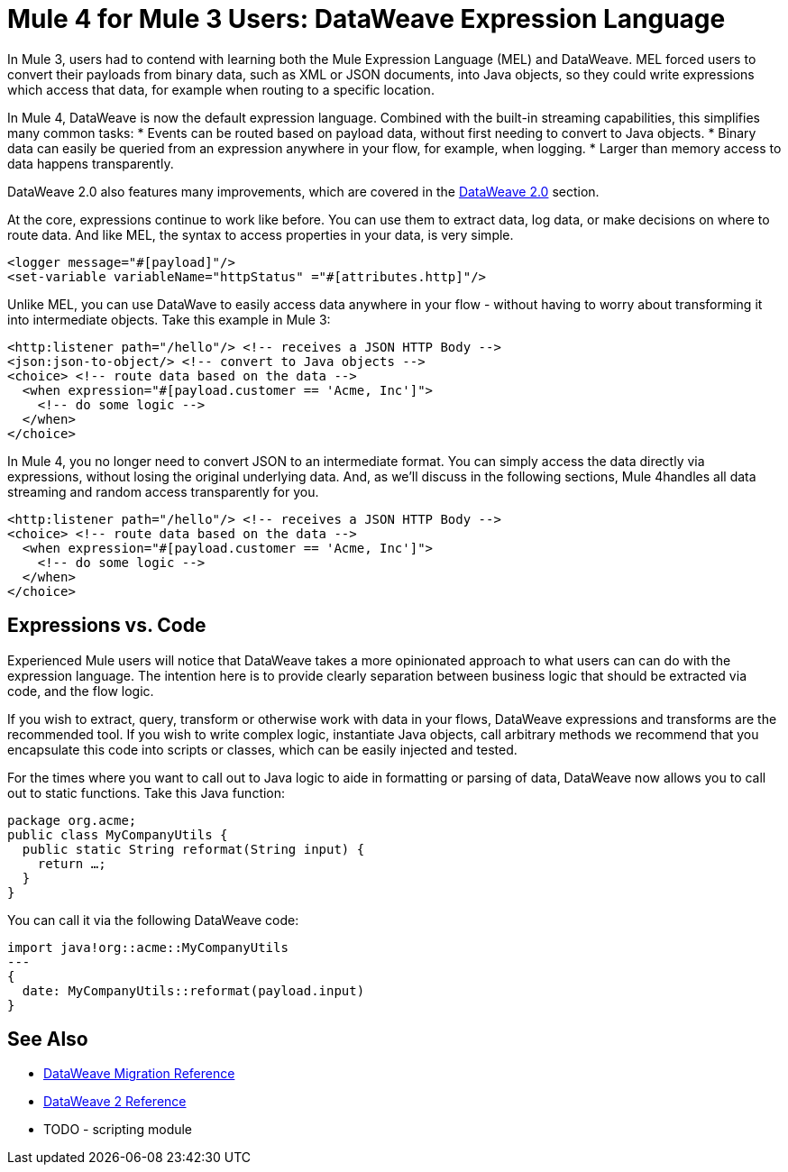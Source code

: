 = Mule 4 for Mule 3 Users: DataWeave Expression Language
In Mule 3, users had to contend with learning both the Mule Expression Language (MEL) and DataWeave. MEL forced users to convert their payloads from binary data, such as XML or JSON documents, into Java objects, so they could write expressions which access that data, for example when routing to a specific location.

In Mule 4, DataWeave is now the default expression language. Combined with the built-in streaming capabilities, this simplifies many common tasks:
* Events can be routed based on payload data, without first needing to convert to Java objects.
* Binary data can easily be queried from an expression anywhere in your flow, for example, when logging.
* Larger than memory access to data happens transparently.

DataWeave 2.0 also features many improvements, which are covered in the link:intro-dataweave[DataWeave 2.0] section.

At the core, expressions continue to work like before. You can use them to extract data, log data, or make decisions on where to route data.
And like MEL, the syntax to access properties in your data, is very simple.

[source,xml,linenums]
----
<logger message="#[payload]"/>
<set-variable variableName="httpStatus" ="#[attributes.http]"/>
----

Unlike MEL, you can use DataWave to easily access data anywhere in your flow - without having to worry about transforming it into intermediate objects. Take this example in Mule 3:
[source,xml,linenums]
----
<http:listener path="/hello"/> <!-- receives a JSON HTTP Body -->
<json:json-to-object/> <!-- convert to Java objects -->
<choice> <!-- route data based on the data -->
  <when expression="#[payload.customer == 'Acme, Inc']">
    <!-- do some logic -->
  </when>
</choice>
----
In Mule 4, you no longer need to convert JSON to an intermediate format. You can simply access the data directly via expressions, without losing the original underlying data. And, as we'll discuss in the following sections, Mule 4handles all data streaming and random access transparently for you.
[source,xml,linenums]
----
<http:listener path="/hello"/> <!-- receives a JSON HTTP Body -->
<choice> <!-- route data based on the data -->
  <when expression="#[payload.customer == 'Acme, Inc']">
    <!-- do some logic -->
  </when>
</choice>
----

== Expressions vs. Code
Experienced Mule users will notice that DataWeave takes a more opinionated approach to what users can can do with the expression language.
The intention here is to provide clearly separation between business logic that should be extracted via code, and the flow logic.

If you wish to extract, query, transform or otherwise work with data in your flows, DataWeave expressions and
transforms are the recommended tool. If you wish to write complex logic, instantiate Java objects, call arbitrary methods
we recommend that you encapsulate this code into scripts or classes, which can be easily injected and tested.

For the times where you want to call out to Java logic to aide in formatting or parsing of data, DataWeave now allows you to call out to static functions. Take this Java function:
[source,DataWeave,linenums]
----
package org.acme;
public class MyCompanyUtils {  
  public static String reformat(String input) {    
    return …;  
  }
}
----
You can call it via the following DataWeave code:
[source,DataWeave,linenums]
----
import java!org::acme::MyCompanyUtils
---
{
  date: MyCompanyUtils::reformat(payload.input)
}
----

== See Also
 * link:migration-dataweave[DataWeave Migration Reference]
 * link:/mule-user-guide/4.0/dateweave[DataWeave 2 Reference]
 * TODO - scripting module
